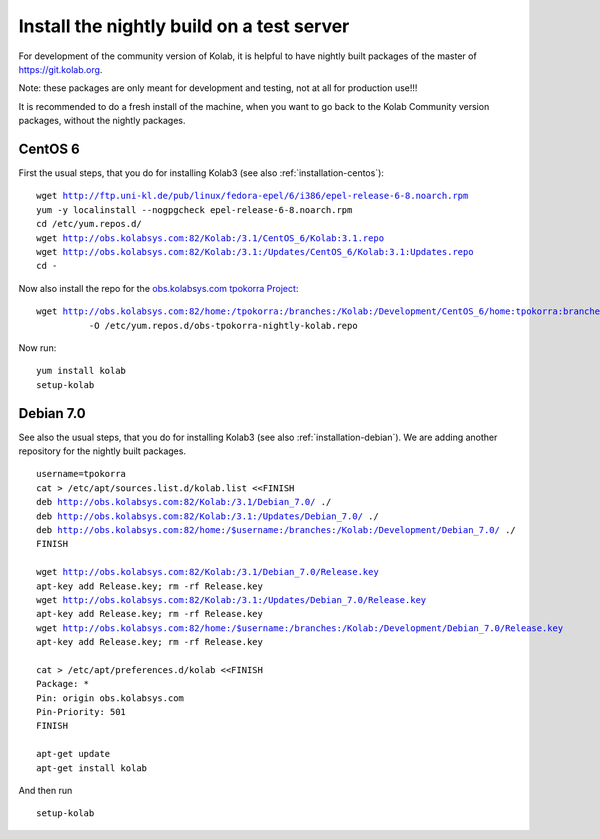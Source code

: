 .. _dev-packaging-install_nightly:

============================================
Install the nightly build on a test server
============================================

For development of the community version of Kolab, it is helpful to have nightly built packages of the master of https://git.kolab.org.

Note: these packages are only meant for development and testing, not at all for production use!!!

It is recommended to do a fresh install of the machine, when you want to go back to the Kolab Community version packages, without the nightly packages.

CentOS 6
=================================================

First the usual steps, that you do for installing Kolab3 (see also :ref:`installation-centos`):

.. parsed-literal::

    wget http://ftp.uni-kl.de/pub/linux/fedora-epel/6/i386/epel-release-6-8.noarch.rpm
    yum -y localinstall --nogpgcheck epel-release-6-8.noarch.rpm
    cd /etc/yum.repos.d/
    wget http://obs.kolabsys.com:82/Kolab:/3.1/CentOS_6/Kolab:3.1.repo
    wget http://obs.kolabsys.com:82/Kolab:/3.1:/Updates/CentOS_6/Kolab:3.1:Updates.repo
    cd -

Now also install the repo for the `obs.kolabsys.com tpokorra Project <https://obs.kolabsys.com/project/show?project=home%3Atpokorra%3Abranches%3AKolab%3ADevelopment>`_:

.. parsed-literal::

    wget http://obs.kolabsys.com:82/home:/tpokorra:/branches:/Kolab:/Development/CentOS_6/home:tpokorra:branches:Kolab:Development.repo \\
              -O /etc/yum.repos.d/obs-tpokorra-nightly-kolab.repo

Now run:

.. parsed-literal::

    yum install kolab
    setup-kolab

Debian 7.0
==========

See also the usual steps, that you do for installing Kolab3 (see also :ref:`installation-debian`). We are adding another repository for the nightly built packages.

.. parsed-literal::
    username=tpokorra
    cat > /etc/apt/sources.list.d/kolab.list <<FINISH
    deb http://obs.kolabsys.com:82/Kolab:/3.1/Debian_7.0/ ./
    deb http://obs.kolabsys.com:82/Kolab:/3.1:/Updates/Debian_7.0/ ./
    deb http://obs.kolabsys.com:82/home:/$username:/branches:/Kolab:/Development/Debian_7.0/ ./
    FINISH
    
    wget http://obs.kolabsys.com:82/Kolab:/3.1/Debian_7.0/Release.key
    apt-key add Release.key; rm -rf Release.key
    wget http://obs.kolabsys.com:82/Kolab:/3.1:/Updates/Debian_7.0/Release.key
    apt-key add Release.key; rm -rf Release.key
    wget http://obs.kolabsys.com:82/home:/$username:/branches:/Kolab:/Development/Debian_7.0/Release.key
    apt-key add Release.key; rm -rf Release.key
    
    cat > /etc/apt/preferences.d/kolab <<FINISH
    Package: *
    Pin: origin obs.kolabsys.com
    Pin-Priority: 501
    FINISH
    
    apt-get update
    apt-get install kolab

And then run

.. parsed-literal::
    setup-kolab
